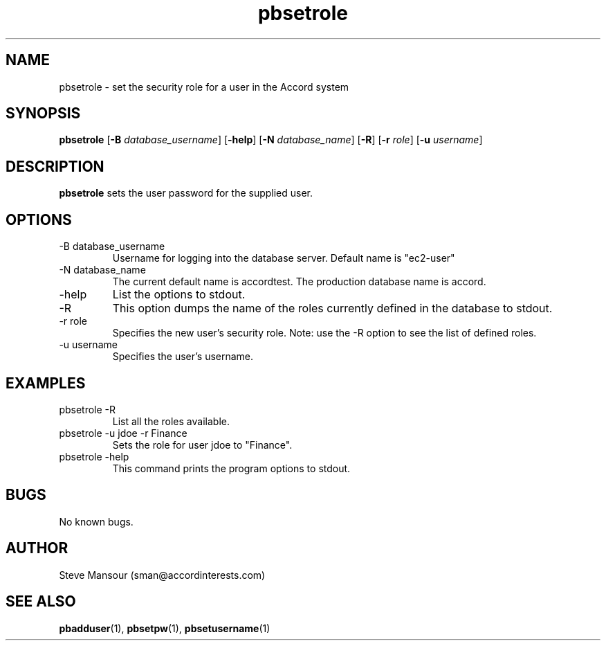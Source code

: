 .TH pbsetrole 1 "December 23, 2015" "Version 0.9" "USER COMMANDS"
.SH NAME
pbsetrole \- set the security role for a user in the Accord system
.SH SYNOPSIS
.B pbsetrole
[\fB\-B\fR \fIdatabase_username\fR]
[\fB\-help\fR]
[\fB\-N\fR \fIdatabase_name\fR]
[\fB\-R\fR]
[\fB\-r\fR \fIrole\fR]
[\fB\-u\fR \fIusername\fR]

.SH DESCRIPTION
.B pbsetrole
sets the user password for the supplied user.
.SH OPTIONS
.TP
.IP "-B database_username"
Username for logging into the database server. Default name is "ec2-user"
.IP "-N database_name"
The current default name is accordtest. The production database name is accord.
.IP "-help"
List the options to stdout.
.IP -R
This option dumps the name of the roles currently defined in the database to stdout.
.IP "-r role"
Specifies the new user's security role. Note: use the -R option to see the list of defined roles.
.IP "-u username"
Specifies the user's username.

.SH EXAMPLES

.IP "pbsetrole -R"
List all the roles available.

.IP "pbsetrole -u jdoe -r Finance"
Sets the role for user jdoe to "Finance".

.IP "pbsetrole -help"
This command prints the program options to stdout.

.SH BUGS
No known bugs.

.SH AUTHOR
Steve Mansour (sman@accordinterests.com)
.SH "SEE ALSO"
.BR pbadduser (1),
.BR pbsetpw (1),
.BR pbsetusername (1)